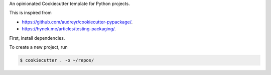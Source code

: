 An opinionated Cookiecutter template for Python projects.

This is inspired from

* https://github.com/audreyr/cookiecutter-pypackage/.
* https://hynek.me/articles/testing-packaging/.

First, install dependencies.

.. code-block:: text
    $ pip install -r requirements.txt

To create a new project, run

.. code-block:: text

    $ cookiecutter . -o ~/repos/
